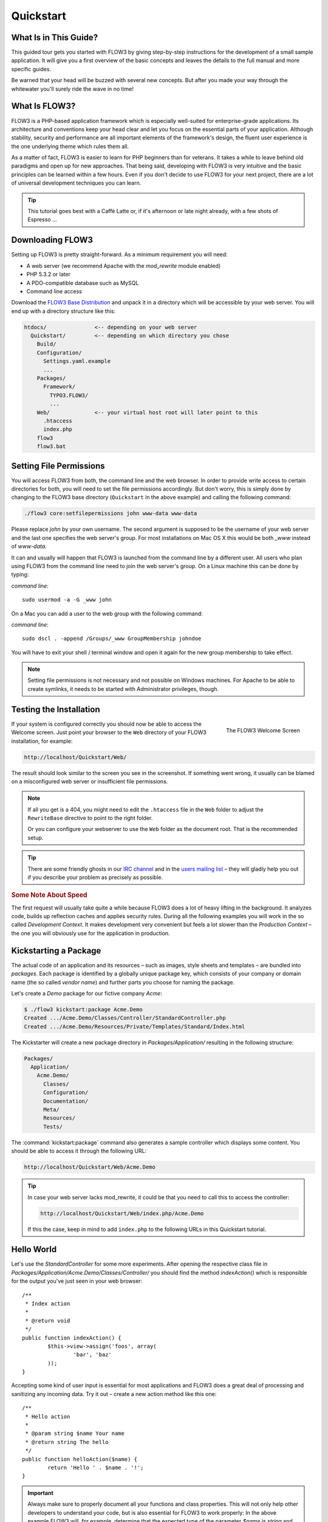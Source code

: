 Quickstart
==========

.. sectionauthor:: Robert Lemke <robert@typo3.org>

What Is in This Guide?
----------------------

This guided tour gets you started with FLOW3 by giving step-by-step instructions for the
development of a small sample application. It will give you a first overview of the basic
concepts and leaves the details to the full manual and more specific guides.

Be warned that your head will be buzzed with several new concepts. But after you made your
way through the whitewater you'll surely ride the wave in no time!

What Is FLOW3?
--------------

FLOW3 is a PHP-based application framework which is especially well-suited for
enterprise-grade applications. Its architecture and conventions keep your head clear and
let you focus on the essential parts of your application. Although stability, security and
performance are all important elements of the framework's design, the fluent user
experience is the one underlying theme which rules them all.

As a matter of fact, FLOW3 is easier to learn for PHP beginners than for veterans. It
takes a while to leave behind old paradigms and open up for new approaches. That being
said, developing with FLOW3 is very intuitive and the basic principles can be learned
within a few hours. Even if you don't decide to use FLOW3 for your next project, there are
a lot of universal development techniques you can learn.

.. tip::

	This tutorial goes best with a Caffè Latte or, if it's afternoon or late night
	already, with a few shots of Espresso ...

Downloading FLOW3
-----------------

Setting up FLOW3 is pretty straight-forward. As a minimum requirement you will need:

* A web server (we recommend Apache with the *mod_rewrite* module enabled)
* PHP 5.3.2 or later
* A PDO-compatible database such as MySQL
* Command line access

Download the `FLOW3 Base Distribution`_ and unpack it in a directory which will be
accessible by your web server. You will end up with a directory structure like this:

.. code-block:: text

	htdocs/               <-- depending on your web server
	  Quickstart/         <-- depending on which directory you chose
	    Build/
	    Configuration/
	      Settings.yaml.example
	      ...
	    Packages/
	      Framework/
	        TYPO3.FLOW3/
	        ...
	    Web/              <-- your virtual host root will later point to this
	      .htaccess
	      index.php
	    flow3
	    flow3.bat

Setting File Permissions
------------------------

You will access FLOW3 from both, the command line and the web browser. In order to provide
write access to certain directories for both, you will need to set the file permissions
accordingly. But don't worry, this is simply done by changing to the FLOW3 base directory
(``Quickstart`` in the above example) and calling the following command:

.. code-block:: bash

	./flow3 core:setfilepermissions john www-data www-data

Please replace *john* by your own username. The second argument is supposed to be the
username of your web server and the last one specifies the web server's group. For most
installations on Mac OS X this would be both *_www* instead of *www-data*.

It can and usually will happen that FLOW3 is launched from the command line by a different
user. All users who plan using FLOW3 from the command line need to join the web server's
group. On a Linux machine this can be done by typing:

*command line*::

	sudo usermod -a -G _www john

On a Mac you can add a user to the web group with the following command:

*command line*::

	sudo dscl . -append /Groups/_www GroupMembership johndoe

You will have to exit your shell / terminal window and open it again for the
new group membership to take effect.

.. note::

	Setting file permissions is not necessary and not possible on Windows machines.
	For Apache to be able to create symlinks, it needs to be started with Administrator
	privileges, though.

Testing the Installation
------------------------

.. figure:: /Images/Quickstart/Welcome.png
	:align: right
	:width: 200pt
	:alt: The FLOW3 Welcome Screen

	The FLOW3 Welcome Screen

If your system is configured correctly you should now be able to access the Welcome
screen. Just point your browser to the ``Web`` directory of your FLOW3 installation,
for example:

.. code-block:: text

	http://localhost/Quickstart/Web/

The result should look similar to the screen you see in the screenshot. If something went
wrong, it usually can be blamed on a misconfigured web server or insufficient file
permissions.

.. note::

	If all you get is a 404, you might need to edit the ``.htaccess`` file in the
	``Web`` folder to adjust the ``RewriteBase`` directive to point to the right
	folder.

	Or you can configure your webserver to use the ``Web`` folder as the document
	root. That is the recommended setup.

.. tip::

	There are some friendly ghosts in our `IRC channel`_ and in the `users mailing list`_
	– they will gladly help you out if you describe your problem as precisely as possible.

.. rubric:: Some Note About Speed

The first request will usually take quite a while because FLOW3 does a lot of heavy
lifting in the background. It analyzes code, builds up reflection caches and applies
security rules. During all the following examples you will work in the so called
*Development Context*. It makes development very convenient but feels a lot slower than
the *Production Context* – the one you will obviously use for the application in
production.

Kickstarting a Package
----------------------

The actual code of an application and its resources – such as images, style sheets and
templates – are bundled into *packages*. Each package is identified by a globally unique
package key, which consists of your company or domain name (the so called *vendor name*)
and further parts you choose for naming the package.

Let's create a *Demo* package for our fictive company *Acme*:

.. code-block:: none

	$ ./flow3 kickstart:package Acme.Demo
	Created .../Acme.Demo/Classes/Controller/StandardController.php
	Created .../Acme.Demo/Resources/Private/Templates/Standard/Index.html

The Kickstarter will create a new package directory in *Packages/Application/* resulting
in the following structure:

.. code-block:: text

	Packages/
	  Application/
	    Acme.Demo/
	      Classes/
	      Configuration/
	      Documentation/
	      Meta/
	      Resources/
	      Tests/

The :command:`kickstart:package` command also generates a sample controller which displays
some content. You should be able to access it through the following URL:

.. code-block:: text

	http://localhost/Quickstart/Web/Acme.Demo

.. tip::

	In case your web server lacks mod_rewrite, it could be that you need to call this to access
	the controller:

	.. code-block:: text

		http://localhost/Quickstart/Web/index.php/Acme.Demo

	If this the case, keep in mind to add ``index.php`` to the following URLs in this
	Quickstart tutorial.

Hello World
-----------

Let's use the *StandardController* for some more experiments. After opening the respective
class file in *Packages/Application/Acme.Demo/Classes/Controller/* you should find the
method *indexAction()* which is responsible for the output you've just seen in your web
browser::

	/**
	 * Index action
	 *
	 * @return void
	 */
	public function indexAction() {
		$this->view->assign('foos', array(
			'bar', 'baz'
		));
	}

Accepting some kind of user input is essential for most applications and FLOW3 does a
great deal of processing and sanitizing any incoming data. Try it out – create a new
action method like this one::

	/**
	 * Hello action
	 *
	 * @param string $name Your name
	 * @return string The hello
	 */
	public function helloAction($name) {
		return 'Hello ' . $name . '!';
	}

.. important::

	Always make sure to properly document all your functions and class properties. This
	will not only help other developers to understand your code, but is also essential for
	FLOW3 to work properly: In the above example FLOW3 will, for example, determine that
	the expected type of the parameter *$name* is *string* and adjust some validation
	rules accordingly.

Now test the new action by passing it a name like in the following URL:

.. code-block:: text

	http://localhost/Quickstart/Web/Acme.Demo/Standard/hello?name=Robert

The path segments of this URL tell FLOW3 to which controller and action the web request
should be dispatched to. In our example the parts are:

* *Acme.Demo* (package key)
* *Standard* (controller name)
* *hello* (action name)

If everything went fine, you should be greeted by a friendly "`Hello John!`" – if that's
the name you passed to the action. Also try leaving out the *name* parameter in the URL –
FLOW3 will complain about a missing argument.

Database Setup
--------------

One important design goal for FLOW3 was to let a developer focus on the business logic and
work in a truly object-oriented fashion. While you develop a FLOW3 application, you will
hardly note that content is actually stored in a database. Your code won't contain any
SQL query and you don't have to deal with setting up table structures.

But before you can store anything, you still need to set up a database and tell FLOW3 how
to access it. The credentials and driver options need to be specified in the global
FLOW3 settings.

After you have created an empty database and set up a user with sufficient access
rights, copy the file *Configuration/Settings.yaml.example* to
*Configuration/Settings.yaml*. Open and adjust the file to your needs – for a common MySQL
setup, it would look similar to this:

.. code-block:: yaml

	TYPO3:
	  FLOW3:
	    persistence:
	      backendOptions:
	        driver: 'pdo_mysql'
	        dbname: 'quickstart' # adjust to your database name
	        user: 'root'         # adjust to your database user
	        password: 'password' # adjust to your database password
	        host: '127.0.0.1'    # adjust to your database host

.. note::

	If you are not familiar with the `YAML` format yet, there are two things you should
	know at least:

	* Indentation has a meaning: by different levels of indentation, a structure is
	  defined.
	* Spaces, not tabs: you must indent with exactly 2 spaces per level, don't use tabs.

If you configured everything correctly, the following command will create the initial
table structure needed by FLOW3:

.. code-block:: bash

	$ ./flow3 doctrine:migrate
	Migrating up to 2011xxxxx00 from 0

	++ migrating 2011xxxxx00
		-> CREATE TABLE flow3_resource_resourcepointer (hash VARCHAR(255) NOT NULL, PRIMARY
		-> CREATE TABLE flow3_resource_resource (flow3_persistence_identifier VARCHAR(40)
	...
	++ finished in 0.76


Storing Objects
---------------

Let's take a shortcut here – instead of programming your own controller, model and view
just generate some example with the kickstarter:

.. code-block:: bash

	$ ./flow3 kickstart:actioncontroller --generate-actions --generate-related Acme.Demo CoffeeBean
	Created .../Acme.Demo/Classes/Domain/Model/CoffeeBean.php
	Created .../Acme.Demo/Classes/Domain/Repository/CoffeeBeanRepository.php
	Created .../Acme.Demo/Classes/Controller/CoffeeBeanController.php
	Created .../Acme.Demo/Resources/Private/Layouts/Default.html
	Created .../Acme.Demo/Resources/Private/Templates/CoffeeBean/Index.html
	Created .../Acme.Demo/Resources/Private/Templates/CoffeeBean/New.html
	Created .../Acme.Demo/Resources/Private/Templates/CoffeeBean/Edit.html
	Created .../Acme.Demo/Resources/Private/Templates/CoffeeBean/Show.html

Whenever a model is created or modified, the database structure needs to be adjusted to
fit the new PHP code. This is something you should do consciously because existing data
could be altered or removed – therefore this step isn't taken automatically by FLOW3.

The kickstarter created a new model representing a coffee bean. For promoting the new
structure to the database, just run the :command:`doctrine:update` command:

.. code-block:: bash

	$ ./flow3 doctrine:update
	Executed a database schema update.

A quick glance at the table structure (using your preferred database management tool) will
reveal that a new table for coffee beans has been created.

The controller rendered by the kickstarter provides some very basic functionality for
creating, editing and deleting coffee beans. Try it out by accessing this URL:

.. code-block:: text

	http://localhost/Quickstart/Web/Acme.Demo/CoffeeBean

Create a few coffee beans, edit and delete them and take a look at the database tables
if you can't resist ...

.. figure:: /Images/CoffeeBeanController.png
	:align: center
	:width: 600pt

A Closer Look at the Example
----------------------------

In case you have been programming PHP for a while, you might be used to tackle many
low-level tasks yourself: Rendering HTML forms, retrieving and validating input from the
superglobals ``$_GET``, ``$_POST`` and ``$_FILES``, validating the input, creating SQL
queries for storing the input in the database, checking for Cross-Site Scripting,
Cross-Site Request Forgery, SQL-Injection and much more.

With this background, the following complete code listing powering the previous example
may seem a bit odd, if not magical to you. Take a close look at each of the methods –
can you imagine what they do? ::

	/**
	 * CoffeeBean controller for the Acme.Demo package
	 */
	class CoffeeBeanController extends ActionController {

		/**
		 * @FLOW3\Inject
		 * @var \Acme\Demo\Domain\Repository\CoffeeBeanRepository
		 */
		protected $coffeeBeanRepository;

		/**
		 * Shows a list of coffee beans
		 */
		public function indexAction() {
			$this->view->assign('coffeeBeans', $this->coffeeBeanRepository->findAll());
		}

		/**
		 * Shows a single coffee bean object
		 *
		 * @param \Acme\Demo\Domain\Model\CoffeeBean $coffeeBean The coffee bean to show
		 */
		public function showAction(CoffeeBean $coffeeBean) {
			$this->view->assign('coffeeBean', $coffeeBean);
		}

		/**
		 * Shows a form for creating a new coffee bean object
		 */
		public function newAction() {
		}

		/**
		 * Adds the given new coffee bean object to the coffee bean repository
		 *
		 * @param \Acme\Demo\Domain\Model\CoffeeBean $coffeeBean A new coffee bean to add
		 */
		public function createAction(CoffeeBean $newCoffeeBean) {
			$this->coffeeBeanRepository->add($newCoffeeBean);
			$this->addFlashMessage('Created a new coffee bean.');
			$this->redirect('index');
		}

		/**
		 * Shows a form for editing an existing coffee bean object
		 *
		 * @param \Acme\Demo\Domain\Model\CoffeeBean $coffeeBean The coffee bean to edit
		 */
		public function editAction(CoffeeBean $coffeeBean) {
			$this->view->assign('coffeeBean', $coffeeBean);
		}

		/**
		 * Updates the given coffee bean object
		 *
		 * @param \Acme\Demo\Domain\Model\CoffeeBean $coffeeBean The coffee bean to update
		 */
		public function updateAction(CoffeeBean $coffeeBean) {
			$this->coffeeBeanRepository->update($coffeeBean);
			$this->addFlashMessage('Updated the coffee bean.');
			$this->redirect('index');
		}

		/**
		 * Removes the given coffee bean object from the coffee bean repository
		 *
		 * @param \Acme\Demo\Domain\Model\CoffeeBean $coffeeBean The coffee bean to delete
		 */
		public function deleteAction(CoffeeBean $coffeeBean) {
			$this->coffeeBeanRepository->remove($coffeeBean);
			$this->addFlashMessage('Deleted a coffee bean.');
			$this->redirect('index');
		}
	}

You will learn all the nitty-gritty details of persistence (that is storing and
retrieving objects in a database), Model-View Controller and validation in
:doc:`The Definitive Guide <../TheDefinitiveGuide/Index>`. With some hints
for each of the actions of this controller though, you'll get some first impression of
how basic operations like creating or deleting objects are handled in FLOW3.

Without further ado let's take a closer look at some of the actions:

indexAction
~~~~~~~~~~~

The ``indexAction`` displays a list of coffee beans. All it does is fetching
all existing coffee beans from a *repository* and then handing them over to the template
for rendering.

The ``CoffeeBeanRepository`` takes care of storing and finding stored coffee beans. The
simplest operation it provides is the ``findAll()`` method which returns a list of all
existing ``CoffeeBean`` objects.

For consistency reasons only one instance of the ``CoffeeBeanRepository`` class may
exist at a time. Otherwise there would be multiple repositories storing ``CoffeeBean``
objects – and which one would you then ask for retrieving a specific coffee bean back from
the database? The ``CoffeeBeanRepository`` is therefore tagged with an *annotation*
stating that only a single instance may exist at a time::

	/**
	 * A repository for CoffeeBeans
	 *
	 * @FLOW3\Scope("singleton")
	 */
	class CoffeeBeanRepository extends \TYPO3\FLOW3\Persistence\Repository {

Because PHP doesn't support the concept of annotations natively, we are using doc
comments which are parsed by an annotation parser in FLOW3.

FLOW3's object management detects the ``Scope`` annotation and takes care of
all the details. All you need to do in order to get the right ``CoffeeBeanRepository``
instance is telling FLOW3 to *inject* it into a class property you defined::

	/**
	 * @FLOW3\Inject
	 * @var \Acme\Demo\Domain\Repository\CoffeeBeanRepository
	 */
	protected $coffeeBeanRepository;

The ``Inject`` annotation tells FLOW3 to set the ``$coffeeBeanRepository`` right
after the ``CoffeeBeanController`` class has been instantiated.

.. tip::

	This feature is called *Dependency Injection* and is an important feature of FLOW3.
	Although it is blindingly easy to use, you'll want to read some more about it later
	in the :doc:`related section <../TheDefinitiveGuide/PartIII/ObjectManagement>` of
	the main manual.

FLOW3 adheres to the Model-View-Controller pattern – that's why the actual output is not
generated by the action method itself. This task is delegated to the *view*, and that is,
by default, a *Fluid* template (Fluid is the name of the templating engine FLOW3 uses).
Following the conventions, there should be a directory structure in the
:file:`Resources/Private/Templates/` folder of a package which corresponds to the
controllers and actions. For the ``index`` action of the ``CoffeeBeanController`` the
template :file:`Resources/Private/Templates/CoffeeBean/Index.html` will be used for
rendering.

Templates can display content which has been assigned to *template variables*. The
placeholder ``{name}`` will be replaced by the actual value of the template variable
``name`` once the template is rendered. Likewise ``{coffeeBean.name}`` is substituted
by the value of the coffee bean's ``name`` attribute.

The coffee beans retrieved from the repository are assigned to the template variable
``coffeeBeans``. The template in turn uses a for-each loop for rendering a list of coffee
beans:

.. code-block:: html

	<ul>
		<f:for each="{coffeeBeans}" as="coffeeBean">
			<li>
				{coffeeBean.name}
			</li>
		</f:for>
	</ul>

showAction
~~~~~~~~~~

The ``showAction`` displays a single coffee bean::

	/**
	 * Shows a single coffee bean object
	 *
	 * @param \Acme\Demo\Domain\Model\CoffeeBean $coffeeBean The coffee bean to show
	 */
	public function showAction(CoffeeBean $coffeeBean) {
		$this->view->assign('coffeeBean', $coffeeBean);
	}

The corresponding template for this action is stored in this file:

.. code-block:: text

	Acme.Demo/Resources/Private/Templates/CoffeeBean/Show.html`

This template produces a simple representation of the ``coffeeBean`` object.
Similar to the ``indexAction`` the coffee bean object is assigned to a Fluid variable::

	$this->view->assign('coffeeBean', $coffeeBean);

The ``showAction`` method requires a ``CoffeeBean`` object as its method argument.
But we need to look into the template of the ``indexAction`` again to understand how
coffee beans are actually passed to the ``showAction``.

In the list of coffee beans, rendered by the ``indexAction``, each entry links to the
corresponding ``showAction``. The links are rendered by a so-called *view helper* in the
Fluid template :file:`Index.html`:

.. code-block:: html

	<f:link.action action="show" arguments="{coffeeBean: coffeeBean}">…</f:link.action>

The interesting part is the ``{coffeeBean: coffeeBean}`` argument assignment:
It makes sure that the ``CoffeeBean`` object, stored in the ``coffeeBean``
template variable, will be passed to the ``showAction`` through a GET parameter.

Of course you cannot just put a PHP object like the coffee bean into a URL. That's why
the view helper will render an address like the following:

.. code-block:: text

	http://localhost/Quickstart/Web/acme.demo/coffeebean/show?
		coffeeBean%5B__identity%5D=910c2440-ea61-49a2-a68c-ee108a6ee429

Instead of the real PHP object, its *Universally Unique Identifier* (UUID) was included as
a GET parameter.

.. note::

	That certainly is not a beautiful URL for a coffee bean – but you'll learn how to
	create nice ones in the main manual.

Before the ``showAction`` method is actually called, FLOW3 will analyze the GET and POST
parameters of the incoming HTTP request and convert identifiers into real objects
again. By its UUID the coffee bean is retrieved from the ``CoffeeBeanRepository`` and
eventually passed to the action method::

	public function showAction(CoffeeBean $coffeeBean) {

newAction
~~~~~~~~~

The ``newAction`` contains no PHP code – all it does is displaying the corresponding
Fluid template which renders a form.

createAction
~~~~~~~~~~~~

The ``createAction`` is called when a form displayed by the ``newAction`` is submitted.
Like the ``showAction`` it expects a ``CoffeeBean`` as its argument::

	/**
	 * Adds the given new coffee bean object to the coffee bean repository
	 *
	 * @param \Acme\Demo\Domain\Model\CoffeeBean $coffeeBean A new coffee bean to add
	 */
	public function createAction(CoffeeBean $newCoffeeBean) {
		$this->coffeeBeanRepository->add($newCoffeeBean);
		$this->addFlashMessage('Created a new coffee bean.');
		$this->redirect('index');
	}

This time the argument contains not an existing coffee bean but a new one. FLOW3 knows
that the expected type is ``CoffeeBean`` (by the type hint in the method and the comment)
and thus tries to convert the POST data sent by the form into a new ``CoffeeBean`` object.
All you need to do is adding it to the Coffee Bean Repository.

editAction
~~~~~~~~~~~~

The purpose of the ``editAction`` is to render a form pretty much like that one shown by
the ``newAction``. But instead of empty fields, this form contains all the data from an
existing coffee bean, including a hidden field with the coffee bean's UUID.

The edit template uses Fluid's form view helper for rendering the form. The important bit
for the edit form is the form object assignment:

.. code-block:: html

	<f:form action="update" object="{coffeeBean}" name="coffeeBean">
		...
	</f:form>

The ``object="{coffeeBean}"`` attribute assignment tells the view helper to use the
``coffeeBean`` template variable as its subject. The individual form elements, such
as the text box, can now refer to the coffee bean object properties:

.. code-block:: html

	<f:form.textbox property="name" id="name" />

On submitting the form, the user will be redirected to the ``updateAction``.

updateAction
~~~~~~~~~~~~

The ``updateAction`` receives the modified coffee bean through its ``$coffeeBean``
argument::

	/**
	 * Updates the given coffee bean object
	 *
	 * @param \Acme\Demo\Domain\Model\CoffeeBean $coffeeBean The coffee bean to update
	 */
	public function updateAction(CoffeeBean $coffeeBean) {
		$this->coffeeBeanRepository->update($coffeeBean);
		$this->addFlashMessage('Updated the coffee bean.');
		$this->redirect('index');
	}

Although this method looks quite similar to the ``showAction``, there is an important
difference you should be aware of: The parameter passed to the ``showAction``
is an already existing (that is, already *persisted*) coffee bean object with the
modifications submitted by the user already applied.

Any modifications to the ``CoffeBean`` object will be lost at the end of the request
unless you tell FLOW3 explicitly to apply the changes::

	$this->coffeeBeanRepository->update($coffeeBean);

This allows for a very efficient dirty checking and is a safety measure - as it leaves
control over the changes in your hands.

Next Steps
----------

Congratulations! You already learned the most important concepts of FLOW3 development.

Certainly this tutorial will have raised more questions than it answered. Some of
these concepts – and many more you will learn – take some time to get used to.
The best advice I can give you is to expect things to be rather simple and
not look out for the complicated solution (you know, the *not to see the wood for
the trees* thing ...).

Next you should experiment a bit with FLOW3 on your own. After you've collected
even more questions, I suggest reading the
:doc:`Getting Started Tutorial <../TheDefinitiveGuide/PartII/Index>`.

At the time of this writing, The Definitive Guide is not yet complete and still
contains a few rough parts. Also the Getting Started Tutorial needs some love
and restructuring. Still, it already may be a valuable source for further
information and I recommend reading it.

Get in touch with the growing FLOW3 community and make sure to share your ideas
about how we can improve FLOW3 and its documentation:

* `IRC channel`_
* `users mailing list`_

I am sure that, if you’re a passionate developer, you will love FLOW3 – because it was
made with you, the developer, in mind.

Happy FLOW3 Experience!

*Robert on behalf of the FLOW3 team*

.. _FLOW3 Base Distribution: http://flow3.typo3.org/download
.. _IRC channel:             http://flow3.typo3.org/support
.. _users mailing list:      http://flow3.typo3.org/support
